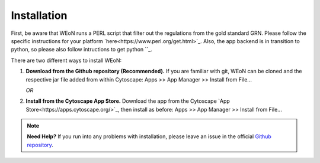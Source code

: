 Installation
============

First, be aware that WEoN runs a PERL script that filter out the regulations
from the gold standard GRN. Please follow the specific instructions for your
platform `here<https://www.perl.org/get.html>`_. Also, the app backend is in
transition to python, so please also follow intructions to get python ``_.

There are two different ways to install WEoN:

1. **Download from the Github repository (Recommended).** If you are familiar
   with git, WEoN can be cloned and the respective jar file added from within
   Cytoscape: Apps >> App Manager >> Install from File...

   *OR*

2. **Install from the Cytoscape App Store.** Download the app from the Cytoscape
   `App Store<https://apps.cytoscape.org/>`_, then install as before: Apps >>
   App Manager >> Install from File...

.. note::
	**Need Help?**
	If you run into any problems with installation, please leave an issue in the
	official `Github repository <https://github.com/networkbiolab/WEoN>`_.
